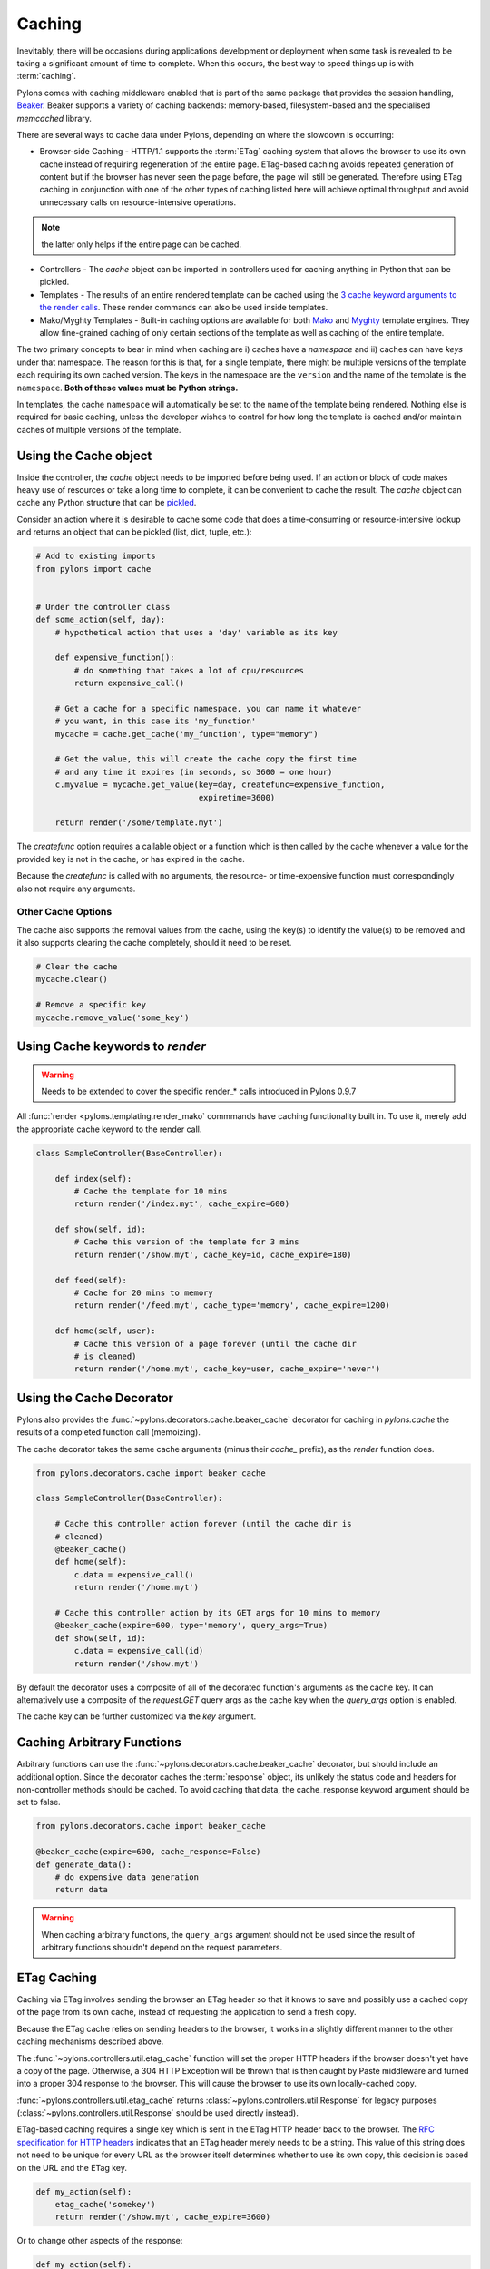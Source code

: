 .. _caching:

=======
Caching
=======

Inevitably, there will be occasions during applications development or deployment when some task is revealed to be taking a significant amount of time to complete. When this occurs, the best way to speed things up is with :term:`caching`. 

Pylons comes with caching middleware enabled that is part of the same package that provides the session handling, `Beaker <http://beaker.groovie.org>`_. Beaker supports a variety of caching backends: memory-based, filesystem-based and the specialised `memcached` library. 

There are several ways to cache data under Pylons, depending on where the slowdown is occurring:

* Browser-side Caching - HTTP/1.1 supports the :term:`ETag` caching system that allows the browser to use its own cache instead of requiring regeneration of the entire page. ETag-based caching avoids repeated generation of content but if the browser has never seen the page before, the page will still be generated. Therefore using ETag caching in conjunction with one of the other types of caching listed here will achieve optimal throughput and avoid unnecessary calls on resource-intensive operations.

.. note:: the latter only helps if the entire page can be cached.

* Controllers - The `cache` object can be imported in controllers used for caching anything in Python that can be pickled.

* Templates - The results of an entire rendered template can be cached using the `3 cache keyword arguments to the render calls <pylons.templating.render_mako>`_. These render commands can also be used inside templates. 

* Mako/Myghty Templates - Built-in caching options are available for both `Mako <http://www.makotemplates.org/docs/caching.html>`_ and `Myghty <http://www.myghty.org/docs/cache.myt>`_ template engines. They allow fine-grained caching of only certain sections of the template as well as caching of the entire template. 

The two primary concepts to bear in mind when caching are i) caches have a *namespace* and ii) caches can have *keys* under that namespace. The reason for this is that, for a single template, there might be multiple versions of the template each requiring its own cached version. The keys in the namespace are the ``version`` and the name of the template is the ``namespace``. **Both of these values must be Python strings.** 

In templates, the cache ``namespace`` will automatically be set to the name of the template being rendered. Nothing else is required for basic caching, unless the developer wishes to control for how long the template is cached and/or maintain caches of multiple versions of the template. 

.. seealso::
    
    Stephen Pierzchala's `Caching for Performance <http://web.archive.org/web/20060424171425/http://www.webperformance.org/caching/caching_for_performance.pdf>`_ (stephen@pierzchala.com)

Using the Cache object 
---------------------- 

Inside the controller, the `cache` object needs to be imported before being
used. If an action or block of code makes heavy use of resources or take a
long time to complete, it can be convenient to cache the result. The `cache`
object can cache any Python structure that can be `pickled <http://docs.python.org/lib/module-pickle.html>`_. 

Consider an action where it is desirable to cache some code that does a 
time-consuming or resource-intensive lookup and returns an object that can be 
pickled (list, dict, tuple, etc.):

.. code-block:: python
    
    # Add to existing imports
    from pylons import cache
    
    
    # Under the controller class
    def some_action(self, day): 
        # hypothetical action that uses a 'day' variable as its key 

        def expensive_function(): 
            # do something that takes a lot of cpu/resources
            return expensive_call()

        # Get a cache for a specific namespace, you can name it whatever 
        # you want, in this case its 'my_function' 
        mycache = cache.get_cache('my_function', type="memory") 

        # Get the value, this will create the cache copy the first time 
        # and any time it expires (in seconds, so 3600 = one hour) 
        c.myvalue = mycache.get_value(key=day, createfunc=expensive_function, 
                                      expiretime=3600)

        return render('/some/template.myt')

The `createfunc` option requires a callable object or a function which is then called by the cache whenever a value for the provided key is not in the cache, or has expired in the cache. 

Because the `createfunc` is called with no arguments, the resource- or time-expensive function must correspondingly also not require any arguments.

Other Cache Options 
^^^^^^^^^^^^^^^^^^^

The cache also supports the removal values from the cache, using the key(s) to identify the value(s) to be removed and it also supports clearing the cache completely, should it need to be reset.

.. code-block:: python 

    # Clear the cache 
    mycache.clear() 

    # Remove a specific key 
    mycache.remove_value('some_key') 


Using Cache keywords to `render` 
-------------------------------- 

.. warning:: Needs to be extended to cover the specific render_* calls introduced in Pylons 0.9.7

All :func:`render <pylons.templating.render_mako` commmands have caching
functionality built in. To use it, merely add the appropriate cache keyword
to the render call. 

.. code-block:: python 

    class SampleController(BaseController): 

        def index(self): 
            # Cache the template for 10 mins 
            return render('/index.myt', cache_expire=600) 

        def show(self, id): 
            # Cache this version of the template for 3 mins 
            return render('/show.myt', cache_key=id, cache_expire=180) 

        def feed(self): 
            # Cache for 20 mins to memory 
            return render('/feed.myt', cache_type='memory', cache_expire=1200)

        def home(self, user): 
            # Cache this version of a page forever (until the cache dir
            # is cleaned)
            return render('/home.myt', cache_key=user, cache_expire='never') 


Using the Cache Decorator 
-------------------------

Pylons also provides the :func:`~pylons.decorators.cache.beaker_cache`
decorator for caching in `pylons.cache` the results of a completed function call (memoizing).

The cache decorator takes the same cache arguments (minus their `cache_` prefix), as the `render` function does. 

.. code-block:: python 

    from pylons.decorators.cache import beaker_cache 

    class SampleController(BaseController): 

        # Cache this controller action forever (until the cache dir is
        # cleaned)
        @beaker_cache() 
        def home(self): 
            c.data = expensive_call() 
            return render('/home.myt') 

        # Cache this controller action by its GET args for 10 mins to memory
        @beaker_cache(expire=600, type='memory', query_args=True) 
        def show(self, id): 
            c.data = expensive_call(id) 
            return render('/show.myt') 

By default the decorator uses a composite of all of the decorated function's arguments as the cache key. It can alternatively use a composite of the `request.GET` query args as the cache key when the `query_args` option is enabled.

The cache key can be further customized via the `key` argument.


Caching Arbitrary Functions
---------------------------

Arbitrary functions can use the :func:`~pylons.decorators.cache.beaker_cache`
decorator, but should include an additional option. Since the decorator caches
the :term:`response` object, its unlikely the status code and headers for
non-controller methods should be cached. To avoid caching that data, the
cache_response keyword argument should be set to false.

.. code-block:: python
    
    from pylons.decorators.cache import beaker_cache
    
    @beaker_cache(expire=600, cache_response=False)
    def generate_data():
        # do expensive data generation
        return data

.. warning::
    
    When caching arbitrary functions, the ``query_args`` argument should not
    be used since the result of arbitrary functions shouldn't depend on
    the request parameters.

ETag Caching 
------------

Caching via ETag involves sending the browser an ETag header so that it knows 
to save and possibly use a cached copy of the page from its own cache, instead 
of requesting the application to send a fresh copy. 

Because the ETag cache relies on sending headers to the browser, it works in a 
slightly different manner to the other caching mechanisms described above. 

The :func:`~pylons.controllers.util.etag_cache` function will set the proper HTTP headers if
the browser doesn't yet have a copy of the page. Otherwise, a 304 HTTP
Exception will be thrown that is then caught by Paste middleware and
turned into a proper 304 response to the browser. This will cause the
browser to use its own locally-cached copy.

:func:`~pylons.controllers.util.etag_cache` returns 
:class:`~pylons.controllers.util.Response` for legacy purposes
(:class:`~pylons.controllers.util.Response` should be used directly instead).

ETag-based caching requires a single key which is sent in the ETag HTTP header
back to the browser. The `RFC specification for HTTP headers <http://www.w3.org/Protocols/rfc2616/rfc2616-sec14.html>`_ indicates that an 
ETag header merely needs to be a string. This value of this string does not need 
to be unique for every URL as the browser itself determines whether to use its own 
copy, this decision is based on the URL and the ETag key. 

.. code-block:: python 

    def my_action(self): 
        etag_cache('somekey') 
        return render('/show.myt', cache_expire=3600) 

Or to change other aspects of the response: 

.. code-block:: python 

    def my_action(self): 
        etag_cache('somekey') 
        response.headers['content-type'] = 'text/plain' 
        return render('/show.myt', cache_expire=3600) 

.. note:: 
    In this example that we are using template caching in addition to ETag
    caching. If a new visitor comes to the site, we avoid re-rendering the
    template if a cached copy exists and repeat hits to the page by that user
    will then trigger the ETag cache. This example also will never change the
    ETag key, so the browsers cache will always be used if it has one.

The frequency with which an ETag cache key is changed will depend on the web 
application and the developer's assessment of how often the browser should be 
prompted to fetch a fresh copy of the page. 

.. warning:: Stolen from Philip Cooper's `OpenVest wiki <http://www.openvest.com/trac/wiki/BeakerCache>`_  after which it was updated and edited ...

Inside the Beaker Cache
-----------------------

Caching
^^^^^^^

First lets start out with some **slow** function that we would like to cache.  This function is not slow but it will show us when it was cached so we can see things are working as we expect:

.. code-block:: python

    import time
    def slooow(myarg):
      # some slow database or template stuff here
      return "%s at %s" % (myarg,time.asctime())

When we have the cached function, multiple calls will tell us whether are seeing a cached or a new version.

DBMCache
^^^^^^^^

The DBMCache stores (actually pickles) the response in a dbm style database.

What may not be obvious is that the are two levels of keys.  They are essentially created as one for the function or template name (called the namespace) and one for the ''keys'' within that (called the key).  So for `Some_Function_name`, there is a cache created as one dbm file/database.  As that function is called with different arguments, those arguments are keys within the dbm file. First lets create and populate a cache.  This cache might be a cache for the function `Some_Function_name` called three times with three different arguments: `x, yy, and zzz`:

.. code-block:: python

    from beaker.cache import CacheManager
    cm = CacheManager(type='dbm', data_dir='beaker.cache')
    cache = cm.get_cache('Some_Function_name')
    # the cache is setup but the dbm file is not created until needed 
    # so let's populate it with three values:
    cache.get_value('x', createfunc=lambda: slooow('x'), expiretime=15)
    cache.get_value('yy', createfunc=lambda: slooow('yy'), expiretime=15)
    cache.get_value('zzz', createfunc=lambda: slooow('zzz'), expiretime=15)

Nothing much new yet.  After getting the cache we can use the cache as per the Beaker Documentation.

.. code-block:: python

    import beaker.container as container
    cc = container.ContainerContext()
    nsm = cc.get_namespace_manager('Some_Function_name',
                                   container.DBMContainer,data_dir='beaker.cache')
    filename = nsm.file

Now we have the file name.  The file name is a `sha` hash of a string which is a join of the container class name and the function name (used in the `get_cache` function call).  It would return something like:


.. code-block:: python

    'beaker.cache/container_dbm/a/a7/a768f120e39d0248d3d2f23d15ee0a20be5226de.dbm'

With that file name you could look directly inside the cache database (but only for your education and debugging experience, **not** your cache interactions!)

.. code-block:: python

    ## this file name can be used directly (for debug ONLY)
    import anydbm
    import pickle
    db = anydbm.open(filename)
    old_t, old_v = pickle.loads(db['zzz'])

The database only contains the old time and old value.  Where did the expire time and the function to create/update the value go?.  They never make it to the database.  They reside in the `cache` object returned from `get_cache` call above.  

Note that the createfunc, and expiretime values are stored during the first call to `get_value`. Subsequent calls with (say) a different expiry time will **not** update that value.  This is a tricky part of the caching but perhaps is a good thing since different processes may have different policies in effect.

If there are difficulties with these values, remember that one call to :func:`cache.clear` resets everything.

Database Cache
^^^^^^^^^^^^^^

Using the `ext:database` cache type.

.. code-block:: python

    from beaker.cache import CacheManager
    #cm = CacheManager(type='dbm', data_dir='beaker.cache')
    cm = CacheManager(type='ext:database', 
                      url="sqlite:///beaker.cache/beaker.sqlite",
                      data_dir='beaker.cache')
    cache = cm.get_cache('Some_Function_name')
    # the cache is setup but the dbm file is not created until needed 
    # so let's populate it with three values:
    cache.get_value('x', createfunc=lambda: slooow('x'), expiretime=15)
    cache.get_value('yy', createfunc=lambda: slooow('yy'), expiretime=15)
    cache.get_value('zzz', createfunc=lambda: slooow('zzz'), expiretime=15)


This is identical to the cache usage above with the only difference being the creation of the `CacheManager`.  It is much easier to view the caches outside the beaker code (again for edification and debugging, not for api usage).

SQLite was used in this instance and the SQLite data file can be directly accessed uaing the SQLite command-line utility or the Firefox plug-in:

.. code-block:: text

    sqlite3 beaker.cache/beaker.sqlite
    # from inside sqlite:
    sqlite> .schema
    CREATE TABLE beaker_cache (
            id INTEGER NOT NULL, 
            namespace VARCHAR(255) NOT NULL, 
            key VARCHAR(255) NOT NULL, 
            value BLOB NOT NULL, 
            PRIMARY KEY (id), 
             UNIQUE (namespace, key)
    );
    select * from beaker_cache;

.. warning:: The data structure is different in Beaker 0.8 ...

.. code-block:: python

    cache = sa.Table(table_name, meta,
                     sa.Column('id', types.Integer, primary_key=True),
                     sa.Column('namespace', types.String(255), nullable=False),
                     sa.Column('accessed', types.DateTime, nullable=False),
                     sa.Column('created', types.DateTime, nullable=False),
                     sa.Column('data', types.BLOB(), nullable=False),
                     sa.UniqueConstraint('namespace')
    )


It includes the access time but stores rows on a one-row-per-namespace basis, (storing a pickled dict) rather than one-row-per-namespace/key-combination. This is a more efficient approach when the problem is handling a large number of namespaces with limited keys --- like sessions.

Memcached Cache
^^^^^^^^^^^^^^^

For large numbers of keys with expensive pre-key lookups memcached it the way to go.

If memcached is running on the the default port of 11211:

.. code-block:: python

    from beaker.cache import CacheManager
    cm = CacheManager(type='ext:memcached', url='127.0.0.1:11211',
                      lock_dir='beaker.cache')
    cache = cm.get_cache('Some_Function_name')
    # the cache is setup but the dbm file is not created until needed 
    # so let's populate it with three values:
    cache.get_value('x', createfunc=lambda: slooow('x'), expiretime=15)
    cache.get_value('yy', createfunc=lambda: slooow('yy'), expiretime=15)
    cache.get_value('zzz', createfunc=lambda: slooow('zzz'), expiretime=15)
